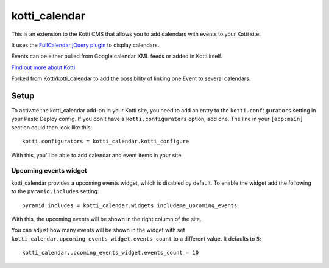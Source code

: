 ==============
kotti_calendar
==============

This is an extension to the Kotti CMS that allows you to add calendars
with events to your Kotti site.

It uses the `FullCalendar jQuery plugin`_ to display calendars.

Events can be either pulled from Google calendar XML feeds or added in
Kotti itself.

`Find out more about Kotti`_

Forked from Kotti/kotti_calendar to add the possibility of linking one
Event to several calendars.

Setup
=====

To activate the kotti_calendar add-on in your Kotti site, you need to
add an entry to the ``kotti.configurators`` setting in your Paste
Deploy config.  If you don't have a ``kotti.configurators`` option,
add one.  The line in your ``[app:main]`` section could then look
like this::

  kotti.configurators = kotti_calendar.kotti_configure

With this, you'll be able to add calendar and event items in your site.


Upcoming events widget
----------------------

kotti_calendar provides a upcoming events widget, which is disabled by default.
To enable the widget add the following to the ``pyramid.includes`` setting::

  pyramid.includes = kotti_calendar.widgets.includeme_upcoming_events

With this, the upcoming events will be shown in the right column of the site.

You can adjust how many events will be shown in the widget with set
``kotti_calendar.upcoming_events_widget.events_count`` to a different
value. It defaults to ``5``::

    kotti_calendar.upcoming_events_widget.events_count = 10

.. _FullCalendar jQuery plugin: http://arshaw.com/fullcalendar/
.. _Find out more about Kotti: http://pypi.python.org/pypi/Kotti
